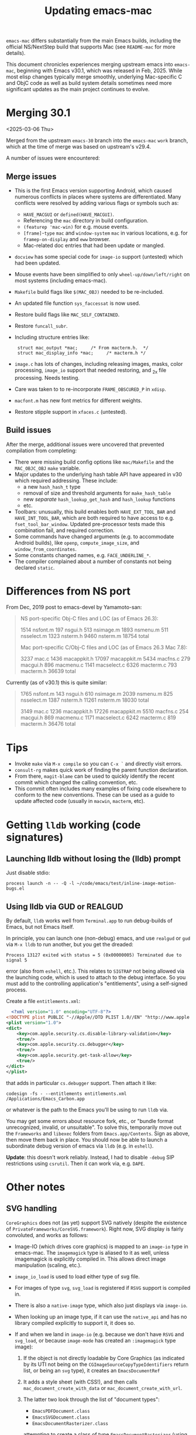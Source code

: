 #+TITLE: Updating emacs-mac

~emacs-mac~ differs substantially from the main Emacs builds, including the official NS/NextStep build that supports Mac (see =README-mac= for more details).

This document chronicles experiences merging upstream emacs into ~emacs-mac~, beginning with Emacs v30.1, which was released in Feb, 2025.  While most elisp changes typically merge smoothly, underlying Mac-specific C and ObjC code as well as build system details sometimes need more significant updates as the main project continues to evolve.

* Merging 30.1

<2025-03-06 Thu>

Merged from the upstream ~emacs-30~ branch into the ~emacs-mac~ ~work~ branch, which at the time of merge was based on upstream's v29.4.

A number of issues were encountered:

** Merge issues

- This is the first Emacs version supporting Android, which caused numerous conflicts in places where systems are differentiated.  Many conflicts were resolved by adding various flags or symbols such as:
  - ~HAVE_MACGUI~ or ~defined(HAVE_MACGUI)~.
  - Referencing the =mac= directory in build configuration.
  - ~(featurep 'mac-win)~ for e.g. mouse events.
  - ~[frame]~-~type~ ~mac~ and ~window-system~ ~mac~ in various locations, e.g. for ~framep-on-display~ and ~eww~ browser.
  - Mac-related doc entries that had been update or mangled.
- ~docview~ has some special code for ~image-io~ support (untested) which had been updated.
- Mouse events have been simplified to only ~wheel-up/down/left/right~ on most systems (including emacs-mac).
- =Makefile= build flags like ~$(MAC_OBJ)~ needed to be re-included.
- An updated file function ~sys_faccessat~ is now used.
- Restore build flags like ~MAC_SELF_CONTAINED~.
- Restore ~funcall_subr~.
- Including structure entries like:
  :  struct mac_output *mac;     /* From macterm.h.  */
  :  struct mac_display_info *mac;     /* macterm.h */
- =image.c= has lots of changes, including releasing images, masks, color processing, ~image_io~ support that needed restoring, and _2x file processing.  Needs testing.
- Care was taken to to re-incorporate ~FRAME_OBSCURED_P~ in =xdisp=.
- ~macfont.m~ has new font metrics for different weights.
- Restore stipple support in =xfaces.c= (untested).

** Build issues

After the merge, additional issues were uncovered that prevented compilation from completing:

- There were missing build config options like =mac/Makefile= and the ~MAC_OBJC_OBJ~ ~make~ variable.
- Major updates to the underlying hash table API have appeared in v30 which required addressing.  These include:
  + a new ~hash_hash_t~ type
  + removal of size and threshold arguments for ~make_hash_table~
  + new /separate/ ~hash_lookup_get_hash~ and ~hash_lookup~ functions
  + etc.
- Toolbars: unusually, this build enables both ~HAVE_EXT_TOOL_BAR~ and ~HAVE_INT_TOOL_BAR~, which are both required to have access to e.g. ~fset_tool_bar_window~.  Updated pre-processor tests made this combination fail, and required correction.
- Some commands have changed arguments (e.g. to accommodate Android builds), like ~openp~, ~compute_image_size~, and ~window_from_coordinates~.
- Some constants changed names, e.g. ~FACE_UNDERLINE_*~.
- The compiler complained about a number of constants not being declared ~static~.

* Differences from NS port

From Dec, 2019 post to emacs-devel by Yamamoto-san:

#+begin_quote
NS port-specific Obj-C files and LOC (as of Emacs 26.3):

    1514 nsfont.m
     197 nsgui.h
     513 nsimage.m
    1893 nsmenu.m
     511 nsselect.m
    1323 nsterm.h
    9460 nsterm.m
   18754 total

Mac port-specific C/Obj-C files and LOC (as of Emacs 26.3 Mac 7.8):

    3237 mac.c
    1436 macappkit.h
   17097 macappkit.m
    5434 macfns.c
     279 macgui.h
     896 macmenu.c
    1141 macselect.c
    6326 macterm.c
     793 macterm.h
   36639 total
#+end_quote

Currently (as of v30.1) this is quite similar:

#+begin_quote
    1765 nsfont.m
     143 nsgui.h
     610 nsimage.m
    2039 nsmenu.m
     825 nsselect.m
    1387 nsterm.h
   11261 nsterm.m
   18030 total

    3149 mac.c
    1236 macappkit.h
   17226 macappkit.m
    5510 macfns.c
     254 macgui.h
     869 macmenu.c
    1171 macselect.c
    6242 macterm.c
     819 macterm.h
   36476 total
#+end_quote



* Tips

- Invoke ~make~ via =M-x compile= so you can =C-x `= and directly visit errors.
- ~consult-rg~ makes quick work of finding the parent function declaration.
- From there, ~magit-blame~ can be used to quickly identify the recent commit which changed the calling convention, etc.
- This commit often includes many examples of fixing code elsewhere to conform to the new conventions.  These can be used as a guide to update affected code (usually in ~macwin~, ~macterm~, etc).

    
*  Getting ~lldb~ working (code signatures)

** Launching lldb without losing the (lldb) prompt

Just disable stdio:

#+begin_src lldb
   process launch -n -- -Q -l ~/code/emacs/test/inline-image-motion-bugs.el
#+end_src

** Using lldb via GUD or REALGUD

By default, ~lldb~ works well from ~Terminal.app~ to run debug-builds of Emacs, but not Emacs itself.

In principle, you can launch one (non-debug) emacs, and use ~realgud~ or ~gud~ via =M-x lldb= to run another, but you get the dreaded:

: Process 13127 exited with status = 5 (0x00000005) Terminated due to signal 5

error (also from ~eshell~, etc.).  This relates to ~SIGTRAP~ not being allowed via the launching code, which is used to attach to the debug interface.  So you must add to the controlling application's "entitlements", using a self-signed process.

Create a file =entitlements.xml=:

#+begin_src xml
  <?xml version="1.0" encoding="UTF-8"?>
<!DOCTYPE plist PUBLIC "-//Apple//DTD PLIST 1.0//EN" "http://www.apple.com/DTDs/PropertyList-1.0.dtd">
<plist version="1.0">
<dict>
	<key>com.apple.security.cs.disable-library-validation</key>
	<true/>
	<key>com.apple.security.cs.debugger</key>
	<true/>
	<key>com.apple.security.get-task-allow</key>
	<true/>
</dict>
</plist>
#+end_src

that adds in particular ~cs.debugger~ support.  Then attach it like:

#+begin_src shell
codesign -fs - --entitlements entitlements.xml /Applications/Emacs_Carbon.app
#+end_src

or whatever is the path to the Emacs you'll be using to run ~lldb~ via.

You may get some errors about resource fork, etc., or "bundle format unrecognized, invalid, or unsuitable".  To solve this, temporarily move out the =Frameworks= and =libexec= folders from =Emacs.app/Contents=.  Sign as above, then move them back in place.  You should now be able to launch a subordinate debug version of emacs via ~lldb~ (e.g. in ~eshell~).

*Update*: this doesn't work reliably.  Instead, I had to disable ~-debug~ SIP restrictions using ~csrutil~.  Then it can work via, e.g. ~DAPE~.


* Other notes

** SVG handling

~CoreGraphics~ does not (as yet) support SVG natively (despite the existence of =PrivateFrameworks/CoreSVG.framework=).  Right now, SVG display is fairly convoluted, and works as follows:

- Image-IO (which drives core graphics) is mapped to an ~image-io~ type in emacs-mac.  The ~imagemagick~ type is aliased to it as well, unless imagemagick is explicitly compiled in.  This allows direct image manipulation (scaling, etc.).
- ~image_io_load~ is used to load either type of svg file.
- For images of type ~svg~, ~svg_load~ is registered if =RSVG= support is compiled in.
- There is also a ~native-image~ type, which also just displays via ~image-io~.
- When looking up an image type, if it can use the ~native_api~ and has no library compiled explicitly to support it, it does so.
- If and when we land in ~image-io~ (e.g. because we don't have =RSVG= and ~svg_load~, or because ~image-mode~ has created an ~:imagemagick~ type image):
  1. If the object is not directly loadable by Core Graphics (as indicated by its UTI not being on the ~CGImageSourceCopyTypeIdentifiers~ return list, or being an ~svg~ type), it creates an ~EmacsDocumentRef~
  2. It adds a style sheet (with CSS!), and then calls ~mac_document_create_with_data~ or ~mac_document_create_with_url~.
  3. The latter two look through the list of "document types":

     * ~EmacsPDFDocument.class~
     * ~EmacsSVGDocument.class~
     * ~EmacsDocumentRasterizer.class~

     attempting to create a class of type ~EmacsDocumentRasterizer~ (using either the ~URL~ or ~Data~ of the SVG file), and taking the first one that returns a valid document (running it in the main GUI thread if necessary).
- Meanwhile, back in ~EmacsSVGDocument~, we see if we have =USE_WK_API= set, and if so, we create a ~WKWebView~ (vs. a plain ~WebView~).
- In stock emacs-mac, we /do/ have =USE_WK_API= set.  It used to test:

  : #if WK_API_ENABLED && MAC_OS_X_VERSION_MIN_REQUIRED >= 101300

  but now tests:

  : #if MAC_OS_X_VERSION_MAX_ALLOWED >= 101500 || (WK_API_ENABLED && MAC_OS_X_VERSION_MIN_REQUIRED >= 101300)

  (since ~WK_API_ENABLED~ was removed as a compiler var in MacOS v10.15).
- With =USE_WK_API=, we set up some fancy webkit webview (cached to avoid constantly recreating).
- We then create a literal giant string of JavaScript (!), which turns a bunch of CSS and bounding box stuff into a JSON string, via JavaScript!
- The data is loaded into the WebView, and a JSON object is encoded from the string, simply to ask it for the bounding box, width, and height.
- And then, yet more JavaScript, creating an SVG and replacing the root node with it.

To summarize:

1. For file-based images (what you get if you just ~find-file~ on =.svg=), the JS+WKWebView route is used.
2. For inline svg image (~:type svg~, as created with, e.g. with ~svg-image~), we can display /directly/, if =RSVG= is compiled and available.
3. If =RSVG= is /not available/, =UTI_SVG= is returned from ~mac_get_uti_from_image_type~, indicating that emacs-mac can display them natively, using the ~image-io~ svg chicanery above.


** Fixing Bug #67604

Compiled a debug build, using lldb to debug.  Found that a wide glyph on the first line has its ~pixel_width~ incorrectly reported (or not, just has issues with where the line is wrapped and is off by one char, which can be a wide glyph).

** MacOS Window Menu Bar
In macOS 15, the Window menu allows MacOS keybindings for windows management to work in emacs. See https://support.apple.com/en-is/guide/mac-help/mchl9674d0b0/mac.

To support this feature:

In mac-win.el, we've added a "Window" menu-bar. This menu holds MacOS's native Windows Menu Items, along with all native tab commands. See ~mac-window-menu-map~.
In macappkit.m, we look for the "Window" menu-item defined in mac-win.el and bind it to the mac app via ~[NSApp setWindowsMenu]~
